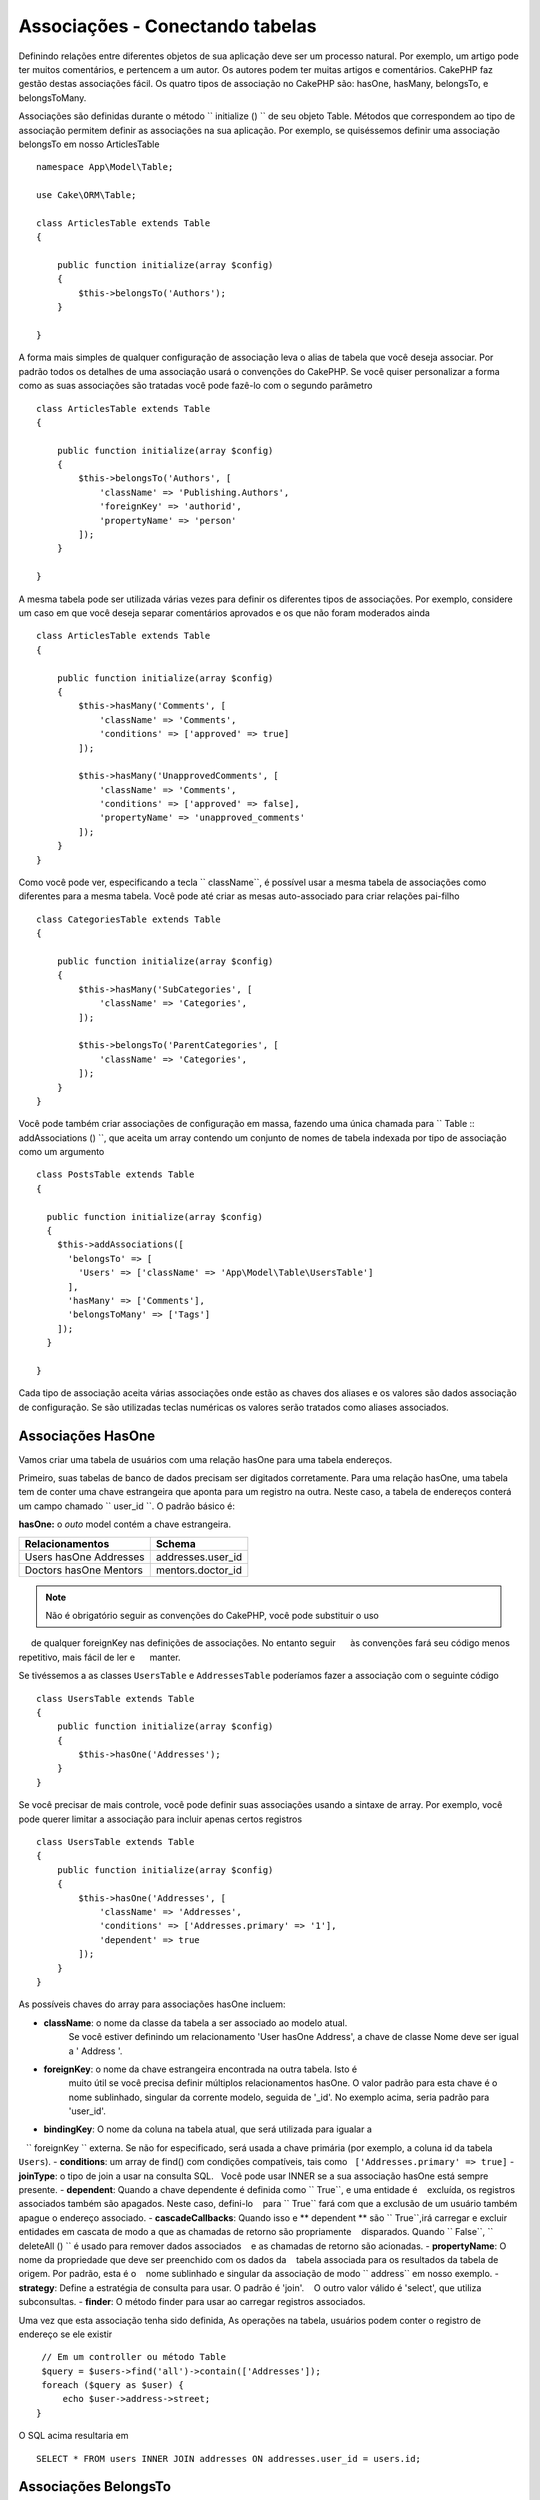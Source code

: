 Associações - Conectando tabelas
######################################

Definindo relações entre diferentes objetos de sua aplicação deve ser
um processo natural. Por exemplo, um artigo pode ter muitos comentários, e pertencem
a um autor. Os autores podem ter muitas artigos e comentários. CakePHP faz
gestão destas associações fácil. Os quatro tipos de associação no CakePHP são:
hasOne, hasMany, belongsTo, e belongsToMany.

=============== ===================== =======================================
Relacionamento   Tipo de associação   Exemplo
=============== ===================== =======================================
one to one      hasOne                 Um usuário possui um perfil.
-------------   ---------------------  ---------------------------------------
one to many     hasMany                Um usário possui muitos artigos.
-------------   ---------------------  ---------------------------------------
many to one     belongsTo              Muitos artigos pertence a um usuário.
-------------   ---------------------  ---------------------------------------
many to many    belongsToMany          Tags pertencem a muitos artigos.
=============== =====================  =======================================

Associações são definidas durante o método `` initialize () `` de seu objeto Table. 
Métodos que correspondem ao tipo de associação permitem definir as
associações na sua aplicação. Por exemplo, se quiséssemos definir uma associação belongsTo
em nosso ArticlesTable ::

    namespace App\Model\Table;

    use Cake\ORM\Table;

    class ArticlesTable extends Table
    {

        public function initialize(array $config)
        {
            $this->belongsTo('Authors');
        }

    }

A forma mais simples de qualquer configuração de associação leva o alias de tabela que você deseja
associar. Por padrão todos os detalhes de uma associação usará o
convenções do CakePHP. Se você quiser personalizar a forma como as suas associações são tratadas
você pode fazê-lo com o segundo parâmetro ::

    class ArticlesTable extends Table
    {

        public function initialize(array $config)
        {
            $this->belongsTo('Authors', [
                'className' => 'Publishing.Authors',
                'foreignKey' => 'authorid',
                'propertyName' => 'person'
            ]);
        }

    }

A mesma tabela pode ser utilizada várias vezes para definir os diferentes tipos de
associações. Por exemplo, considere um caso em que você deseja separar
comentários aprovados e os que não foram moderados ainda ::

    class ArticlesTable extends Table
    {

        public function initialize(array $config)
        {
            $this->hasMany('Comments', [
                'className' => 'Comments',
                'conditions' => ['approved' => true]
            ]);

            $this->hasMany('UnapprovedComments', [
                'className' => 'Comments',
                'conditions' => ['approved' => false],
                'propertyName' => 'unapproved_comments'
            ]);
        }
    }

Como você pode ver, especificando a tecla `` className``, é possível usar a
mesma tabela de associações como diferentes para a mesma tabela. Você pode até criar
as mesas auto-associado para criar relações pai-filho ::

    class CategoriesTable extends Table
    {

        public function initialize(array $config)
        {
            $this->hasMany('SubCategories', [
                'className' => 'Categories',
            ]);

            $this->belongsTo('ParentCategories', [
                'className' => 'Categories',
            ]);
        }
    }

Você pode também criar associações de configuração em massa, fazendo uma única chamada para
`` Table :: addAssociations () ``, que aceita um array contendo um conjunto de
nomes de tabela indexada por tipo de associação como um argumento ::

    class PostsTable extends Table
    {

      public function initialize(array $config)
      {
        $this->addAssociations([
          'belongsTo' => [
            'Users' => ['className' => 'App\Model\Table\UsersTable']
          ],
          'hasMany' => ['Comments'],
          'belongsToMany' => ['Tags']
        ]);
      }

    }

Cada tipo de associação aceita várias associações onde estão as chaves dos
aliases e os valores são dados associação de configuração. Se são utilizadas teclas numéricas
os valores serão tratados como aliases associados.

Associações HasOne
===================

Vamos criar uma tabela de usuários com uma relação hasOne para uma tabela endereços.

Primeiro, suas tabelas de banco de dados precisam ser digitados corretamente. Para uma relação hasOne, 
uma tabela tem de conter uma chave estrangeira que aponta para um
registro na outra. Neste caso, a tabela de endereços conterá um campo
chamado `` user_id ``. O padrão básico é:

**hasOne:** o *outo* model contém a chave estrangeira.

====================== ==================
Relacionamentos         Schema
====================== ==================
Users hasOne Addresses addresses.user\_id
---------------------- ------------------
Doctors hasOne Mentors mentors.doctor\_id
====================== ==================

.. note::

    Não é obrigatório seguir as convenções do CakePHP, você pode substituir o uso
     de qualquer foreignKey nas definições de associações. No entanto seguir
     às convenções fará seu código menos repetitivo, mais fácil de ler e
     manter.

Se tivéssemos a as classes ``UsersTable`` e ``AddressesTable``  poderíamos fazer
a associação com o seguinte código ::

    class UsersTable extends Table
    {
        public function initialize(array $config)
        {
            $this->hasOne('Addresses');
        }
    }

Se você precisar de mais controle, você pode definir suas associações usando a sintaxe de array.
Por exemplo, você pode querer limitar a associação para incluir apenas certos
registros ::

    class UsersTable extends Table
    {
        public function initialize(array $config)
        {
            $this->hasOne('Addresses', [
                'className' => 'Addresses',
                'conditions' => ['Addresses.primary' => '1'],
                'dependent' => true
            ]);
        }
    }

As possíveis chaves do array para associações hasOne incluem:

- **className**: o nome da classe da tabela a ser associado ao modelo atual. 
    Se você estiver definindo um relacionamento 'User hasOne Address', 
    a chave de classe Nome deve ser igual a ' Address '.
- **foreignKey**: o nome da chave estrangeira encontrada na outra tabela. Isto é
   muito útil se você precisa definir múltiplos relacionamentos hasOne. 
   O valor padrão para esta chave é o nome sublinhado, singular da corrente
   modelo, seguida de '\ _id'. 
   No exemplo acima, seria padrão para 'user\_id'.
- **bindingKey**: O nome da coluna na tabela atual, que será utilizada para igualar a 
   `` foreignKey `` externa. Se não for especificado, será usada a chave primária (por exemplo, a coluna id da tabela ``Users``).
- **conditions**: um array de find() com condições compatíveis, tais como
  ``['Addresses.primary' => true]``
- **joinType**: o tipo de join a usar na consulta SQL. 
  Você pode usar INNER se a sua associação hasOne está sempre presente.
- **dependent**: Quando a chave dependente é definida como `` True``, e uma entidade é
   excluída, os registros associados também são apagados. Neste caso, defini-lo
   para `` True`` fará com que a exclusão de um usuário também apague o endereço associado.
- **cascadeCallbacks**: Quando isso e ** dependent ** são `` True``,irá carregar e excluir 
   entidades em cascata de modo a que as chamadas de retorno são propriamente
   disparados. Quando `` False``, `` deleteAll () `` é usado para remover dados associados
   e as chamadas de retorno são acionadas.
- **propertyName**: O nome da propriedade que deve ser preenchido com os dados da
   tabela associada para os resultados da tabela de origem. Por padrão, esta é o
   nome sublinhado e singular da associação de modo `` address`` em nosso exemplo.
- **strategy**: Define a estratégia de consulta para usar. O padrão é 'join'. 
   O outro valor válido é 'select', que utiliza subconsultas.
- **finder**: O método finder para usar ao carregar registros associados.

Uma vez que esta associação tenha sido definida, As operações na tabela, usuários podem
conter o registro de endereço se ele existir ::

    // Em um controller ou método Table
    $query = $users->find('all')->contain(['Addresses']);
    foreach ($query as $user) {
        echo $user->address->street;
   }

O SQL acima resultaria em ::

    SELECT * FROM users INNER JOIN addresses ON addresses.user_id = users.id;

Associações BelongsTo
======================

Agora que temos acesso a dados de endereços da tabela do usuário, vamos definir um
associação belongsTo na tabela de endereços a fim de obter acesso aos dados relacionados
a tabela User. A associação belongsTo é naturalmente complementada por associações hasOne e 
hasMany.

Ao introduzir as suas tabelas de banco de dados para um relacionamento belongsTo, seguir esta
convenção:

**belongsTo:** o *current* model contém a chave estrangeira.

========================= ==================
Relacionamento              Schema
========================= ==================
Addresses belongsTo Users addresses.user\_id
------------------------- ------------------
Mentors belongsTo Doctors mentors.doctor\_id
========================= ==================

.. tip::

    Se uma tabela contém uma chave estrangeira, a que pertence a outra Tabela.

Podemos definir a associação belongsTo em nossa tabela endereços da seguinte forma ::

    class AddressesTable extends Table
    {

        public function initialize(array $config)
        {
            $this->belongsTo('Users');
        }
    }

Nós também podemos definir uma relação mais específica utilizando um array de 
sintaxe::

    class AddressesTable extends Table
    {

        public function initialize(array $config)
        {
            $this->belongsTo('Users', [
                'foreignKey' => 'user_id',
                'joinType' => 'INNER',
            ]);
        }
    }

As possíveis chaves do array para associações belongsTo são:    

- **className**: the class name of the model being associated to the current
  model. If you're defining a 'Profile belongsTo User' relationship, the
  className key should equal 'Users'.
- **foreignKey**: the name of the foreign key found in the current table. This
  is especially handy if you need to define multiple belongsTo relationships to
  the same model. The default value for this key is the underscored, singular
  name of the other model, suffixed with ``_id``.
- **bindingKey**: The name of the column in the other table, that will be used
  for matching the ``foreignKey``. If not specified, the primary key (for
  example the id column of the ``Users`` table) will be used.
- **conditions**: an array of find() compatible conditions or SQL strings such
  as ``['Users.active' => true]``
- **joinType**: the type of the join to use in the SQL query, default is LEFT
  which may not fit your needs in all situations, INNER may be helpful when you
  want everything from your main and associated models or nothing at all.
- **propertyName**: The property name that should be filled with data from the
  associated table into the source table results. By default this is the
  underscored & singular name of the association so ``user`` in our example.
- **finder**: The finder method to use when loading associated records.

Once this association has been defined, find operations on the User table can
contain the Address record if it exists::

    // In a controller or table method.
    $query = $addresses->find('all')->contain(['Users']);
    foreach ($query as $address) {
        echo $address->user->username;
    }

The above would emit SQL that is similar to::

    SELECT * FROM addresses LEFT JOIN users ON addresses.user_id = users.id;


HasMany Associations
====================

An example of a hasMany association is "Article hasMany Comments". Defining this
association will allow us to fetch an article's comments when the article is
loaded.

When creating your database tables for a hasMany relationship, follow this
convention:

**hasMany:** the *other* model contains the foreign key.

========================== ===================
Relation                   Schema
========================== ===================
Article hasMany Comment    Comment.article\_id
-------------------------- -------------------
Product hasMany Option     Option.product\_id
-------------------------- -------------------
Doctor hasMany Patient     Patient.doctor\_id
========================== ===================

We can define the hasMany association in our Articles model as follows::

    class ArticlesTable extends Table
    {

        public function initialize(array $config)
        {
            $this->hasMany('Comments');
        }
    }

We can also define a more specific relationship using array syntax::

    class ArticlesTable extends Table
    {

        public function initialize(array $config)
        {
            $this->hasMany('Comments', [
                'foreignKey' => 'article_id',
                'dependent' => true,
            ]);
        }
    }

Sometimes you may want to configure composite keys in your associations::

    // Within ArticlesTable::initialize() call
    $this->hasMany('Reviews', [
        'foreignKey' => [
            'article_id',
            'article_hash'
        ]
    ]);

Relying on the example above, we have passed an array containing the desired
composite keys to ``foreignKey``. By default the ``bindingKey`` would be
automatically defined as ``id`` and ``hash`` respectively, but let's assume that
you need to specify different binding fields than the defaults, you can setup it
manually in your ``bindingKeys`` array::

    // Within ArticlesTable::initialize() call
    $this->hasMany('Reviews', [
        'foreignKey' => [
            'article_id',
            'article_hash'
        ],
        'bindingKey' => [
            'whatever_id',
            'whatever_hash'
        ]
    ]);

It is important to note that ``foreignKey`` values refers to the **reviews**
table and ``bindingKey`` values refers to the **articles** table.

Possible keys for hasMany association arrays include:

- **className**: the class name of the model being associated to
  the current model. If you're defining a 'User hasMany Comment'
  relationship, the className key should equal 'Comments'.
- **foreignKey**: the name of the foreign key found in the other
  table. This is especially handy if you need to define multiple
  hasMany relationships. The default value for this key is the
  underscored, singular name of the actual model, suffixed with
  '\_id'.
- **bindingKey**: The name of the column in the current table, that will be used
  for matching the ``foreignKey``. If not specified, the primary key (for
  example the id column of the ``Articles`` table) will be used.
- **conditions**: an array of find() compatible conditions or SQL
  strings such as ``['Comments.visible' => true]``
- **sort**  an array of find() compatible order clauses or SQL
  strings such as ``['Comments.created' => 'ASC']``
- **dependent**: When dependent is set to ``true``, recursive model
  deletion is possible. In this example, Comment records will be
  deleted when their associated Article record has been deleted.
- **cascadeCallbacks**: When this and **dependent** are ``true``, cascaded
  deletes will load and delete entities so that callbacks are properly
  triggered. When ``false``, ``deleteAll()`` is used to remove associated data
  and no callbacks are triggered.
- **propertyName**: The property name that should be filled with data from the
  associated table into the source table results. By default this is the
  underscored & plural name of the association so ``comments`` in our example.
- **strategy**: Defines the query strategy to use. Defaults to 'select'. The
  other valid value is 'subquery', which replaces the ``IN`` list with an
  equivalent subquery.
- **saveStrategy**: Either 'append' or 'replace'. When 'append' the current
  records are appended to any records in the database. When 'replace' associated
  records not in the current set will be removed. If the foreign key is a null
  able column or if ``dependent`` is true records will be orphaned.
- **finder**: The finder method to use when loading associated records.

Once this association has been defined, find operations on the Articles table
can contain the Comment records if they exist::

    // In a controller or table method.
    $query = $articles->find('all')->contain(['Comments']);
    foreach ($query as $article) {
        echo $article->comments[0]->text;
    }

The above would emit SQL that is similar to::

    SELECT * FROM articles;
    SELECT * FROM comments WHERE article_id IN (1, 2, 3, 4, 5);

When the subquery strategy is used, SQL similar to the following will be
generated::

    SELECT * FROM articles;
    SELECT * FROM comments WHERE article_id IN (SELECT id FROM articles);

You may want to cache the counts for your hasMany associations. This is useful
when you often need to show the number of associated records, but don't want to
load all the records just to count them. For example, the comment count on any
given article is often cached to make generating lists of articles more
efficient. You can use the :doc:`CounterCacheBehavior
</orm/behaviors/counter-cache>` to cache counts of associated records.

You should make sure that your database tables do not contain columns that match
association property names. If for example you have counter fields that conflict
with association properties, you must either rename the association property, or
the column name.

BelongsToMany Associations
==========================

An example of a BelongsToMany association is "Article BelongsToMany Tags", where
the tags from one article are shared with other articles.  BelongsToMany is
often referred to as "has and belongs to many", and is a classic "many to many"
association.

The main difference between hasMany and BelongsToMany is that the link between
the models in a BelongsToMany association are not exclusive. For example, we are
joining our Articles table with a Tags table. Using 'funny' as a Tag for my
Article, doesn't "use up" the tag. I can also use it on the next article
I write.

Three database tables are required for a BelongsToMany association. In the
example above we would need tables for ``articles``, ``tags`` and
``articles_tags``.  The ``articles_tags`` table contains the data that links
tags and articles together. The joining table is named after the two tables
involved, separated with an underscore by convention. In its simplest form, this
table consists of ``article_id`` and ``tag_id``.

**belongsToMany** requires a separate join table that includes both *model*
names.

============================ ================================================================
Relationship                 Pivot Table Fields
============================ ================================================================
Article belongsToMany Tag    articles_tags.id, articles_tags.tag_id, articles_tags.article_id
---------------------------- ----------------------------------------------------------------
Patient belongsToMany Doctor doctors_patients.id, doctors_patients.doctor_id,
                             doctors_patients.patient_id.
============================ ================================================================

We can define the belongsToMany association in our Articles model as follows::

    class ArticlesTable extends Table
    {

        public function initialize(array $config)
        {
            $this->belongsToMany('Tags');
        }
    }

We can also define a more specific relationship using array
syntax::

    class ArticlesTable extends Table
    {

        public function initialize(array $config)
        {
            $this->belongsToMany('Tags', [
                'joinTable' => 'articles_tags',
            ]);
        }
    }

Possible keys for belongsToMany association arrays include:

- **className**: the class name of the model being associated to
  the current model. If you're defining a 'Article belongsToMany Tag'
  relationship, the className key should equal 'Tags.'
- **joinTable**: The name of the join table used in this
  association (if the current table doesn't adhere to the naming
  convention for belongsToMany join tables). By default this table
  name will be used to load the Table instance for the join/pivot table.
- **foreignKey**: the name of the foreign key found in the current
  model or list in case of composite foreign keys.
  This is especially handy if you need to define multiple
  belongsToMany relationships. The default value for this key is the
  underscored, singular name of the current model, suffixed with '\_id'.
- **targetForeignKey**: the name of the foreign key found in the target
  model or list in case of composite foreign keys.
  The default value for this key is the underscored, singular name of
  the target model, suffixed with '\_id'.
- **conditions**: an array of find() compatible conditions.  If you have
  conditions on an associated table, you should use a 'through' model, and
  define the necessary belongsTo associations on it.
- **sort** an array of find() compatible order clauses.
- **dependent**: When the dependent key is set to ``false``, and an entity is
  deleted, the data of the join table will not be deleted.
- **through** Allows you to provide a either the name of the Table instance you
  want used on the join table, or the instance itself. This makes customizing
  the join table keys possible, and allows you to customize the behavior of the
  pivot table.
- **cascadeCallbacks**: When this is ``true``, cascaded deletes will load and
  delete entities so that callbacks are properly triggered on join table
  records. When ``false``, ``deleteAll()`` is used to remove associated data and
  no callbacks are triggered. This defaults to ``false`` to help reduce
  overhead.
- **propertyName**: The property name that should be filled with data from the
  associated table into the source table results. By default this is the
  underscored & plural name of the association, so ``tags`` in our example.
- **strategy**: Defines the query strategy to use. Defaults to 'select'. The
  other valid value is 'subquery', which replaces the ``IN`` list with an
  equivalent subquery.
- **saveStrategy**: Either 'append' or 'replace'. Defaults to 'replace'.
  Indicates the mode to be used for saving associated entities. The former will
  only create new links between both side of the relation and the latter will
  do a wipe and replace to create the links between the passed entities when
  saving.
- **finder**: The finder method to use when loading associated records.


Once this association has been defined, find operations on the Articles table can
contain the Tag records if they exist::

    // In a controller or table method.
    $query = $articles->find('all')->contain(['Tags']);
    foreach ($query as $article) {
        echo $article->tags[0]->text;
    }

The above would emit SQL that is similar to::

    SELECT * FROM articles;
    SELECT * FROM tags
    INNER JOIN articles_tags ON (
      tags.id = article_tags.tag_id
      AND article_id IN (1, 2, 3, 4, 5)
    );

When the subquery strategy is used, SQL similar to the following will be
generated::

    SELECT * FROM articles;
    SELECT * FROM tags
    INNER JOIN articles_tags ON (
      tags.id = article_tags.tag_id
      AND article_id IN (SELECT id FROM articles)
    );

.. _using-the-through-option:

Using the 'through' Option
--------------------------

If you plan on adding extra information to the join/pivot table, or if you need
to use join columns outside of the conventions, you will need to define the
``through`` option. The ``through`` option provides you full control over how
the belongsToMany association will be created.

It is sometimes desirable to store additional data with a many to many
association. Consider the following::

    Student BelongsToMany Course
    Course BelongsToMany Student

A Student can take many Courses and a Course can be taken by many Students. This
is a simple many to many association. The following table would suffice::

    id | student_id | course_id

Now what if we want to store the number of days that were attended by the
student on the course and their final grade? The table we'd want would be::

    id | student_id | course_id | days_attended | grade

The way to implement our requirement is to use a **join model**, otherwise known
as a **hasMany through** association. That is, the association is a model
itself. So, we can create a new model CoursesMemberships. Take a look at the
following models. ::

    class StudentsTable extends Table
    {
        public function initialize(array $config)
        {
            $this->belongsToMany('Courses', [
                'through' => 'CourseMemberships',
            ]);
        }
    }

    class CoursesTable extends Table
    {
        public function initialize(array $config)
        {
            $this->belongsToMany('Students', [
                'through' => 'CourseMemberships',
            ]);
        }
    }

    class CoursesMembershipsTable extends Table
    {
        public function initialize(array $config)
        {
            $this->belongsTo('Students');
            $this->belongsTo('Courses');
        }
    }

The CoursesMemberships join table uniquely identifies a given Student's
participation on a Course in addition to extra meta-information.

Default Association Conditions
------------------------------

The ``finder`` option allows you to use a :ref:`custom finder
<custom-find-methods>` to load associated record data. This lets you encapsulate
your queries better and keep your code DRY'er. There are some limitations when
using finders to load data in associations that are loaded using joins
(belongsTo/hasOne). Only the following aspects of the query will be applied to
the root query:

- WHERE conditions.
- Additional joins.
- Contained associations.

Other aspects of the query, such as selected columns, order, group by, having
and other sub-statements, will not be applied to the root query. Associations
that are *not* loaded through joins (hasMany/belongsToMany), do not have the
above restrictions and can also use result formatters or map/reduce functions.

Loading Associations
--------------------

Once you've defined your associations you can :ref:`eager load associations
<eager-loading-associations>` when fetching results.
